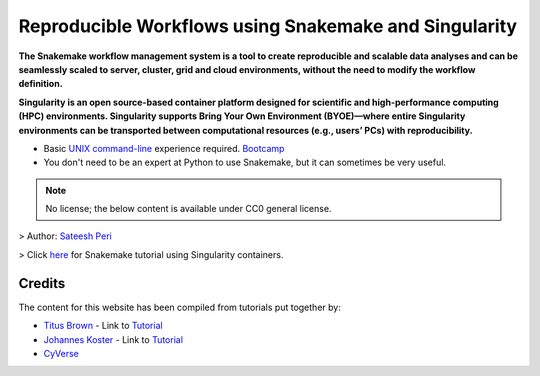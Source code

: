 **Reproducible Workflows using Snakemake and Singularity**
----------------------------------------------------------

|logo|

**The Snakemake workflow management system is a tool to create reproducible and scalable data analyses and can be seamlessly scaled to server, cluster, grid and cloud environments, without the need to modify the workflow definition.**

**Singularity is an open source-based container platform designed for scientific and high-performance computing (HPC) environments. Singularity supports Bring Your Own Environment (BYOE)—where entire Singularity environments can be transported between computational resources (e.g., users’ PCs) with reproducibility.**

+ Basic `UNIX command-line <http://linuxcommand.org/lc3_learning_the_shell.php>`_ experience required. `Bootcamp <http://rik.smith-unna.com/command_line_bootcamp/?id=6oprpl4mlf4>`_
+ You don't need to be an expert at Python to use Snakemake, but it can sometimes be very useful.

.. Note ::

	No license; the below content is available under CC0 general license.

> Author:  `Sateesh Peri <https://twitter.com/perisateesh>`_

> Click `here <https://snakemake2019.readthedocs.io/en/latest/>`_ for Snakemake tutorial using Singularity containers.

Credits
=======

The content for this website has been compiled from tutorials put together by:

+ `Titus Brown <https://twitter.com/ctitusbrown>`_ - Link to `Tutorial <https://github.com/ctb/2019-snakemake-ucdavis>`_

+ `Johannes Koster <https://twitter.com/johanneskoester>`_ - Link to `Tutorial <https://snakemake.readthedocs.io/en/stable/tutorial/tutorial.html>`_

+ `CyVerse <https://www.cyverse.org/about>`_

.. |logo| image:: https://github.com/sateeshperi/snakemake2019/blob/master/img/logos/rep_research_logo.png
	:width: 700
